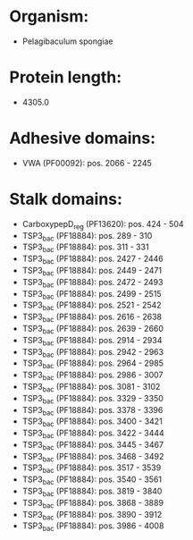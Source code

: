 * Organism:
- Pelagibaculum spongiae
* Protein length:
- 4305.0
* Adhesive domains:
- VWA (PF00092): pos. 2066 - 2245
* Stalk domains:
- CarboxypepD_reg (PF13620): pos. 424 - 504
- TSP3_bac (PF18884): pos. 289 - 310
- TSP3_bac (PF18884): pos. 311 - 331
- TSP3_bac (PF18884): pos. 2427 - 2446
- TSP3_bac (PF18884): pos. 2449 - 2471
- TSP3_bac (PF18884): pos. 2472 - 2493
- TSP3_bac (PF18884): pos. 2499 - 2515
- TSP3_bac (PF18884): pos. 2521 - 2542
- TSP3_bac (PF18884): pos. 2616 - 2638
- TSP3_bac (PF18884): pos. 2639 - 2660
- TSP3_bac (PF18884): pos. 2914 - 2934
- TSP3_bac (PF18884): pos. 2942 - 2963
- TSP3_bac (PF18884): pos. 2964 - 2985
- TSP3_bac (PF18884): pos. 2986 - 3007
- TSP3_bac (PF18884): pos. 3081 - 3102
- TSP3_bac (PF18884): pos. 3329 - 3350
- TSP3_bac (PF18884): pos. 3378 - 3396
- TSP3_bac (PF18884): pos. 3400 - 3421
- TSP3_bac (PF18884): pos. 3422 - 3444
- TSP3_bac (PF18884): pos. 3445 - 3467
- TSP3_bac (PF18884): pos. 3468 - 3492
- TSP3_bac (PF18884): pos. 3517 - 3539
- TSP3_bac (PF18884): pos. 3540 - 3561
- TSP3_bac (PF18884): pos. 3819 - 3840
- TSP3_bac (PF18884): pos. 3868 - 3889
- TSP3_bac (PF18884): pos. 3890 - 3912
- TSP3_bac (PF18884): pos. 3986 - 4008

